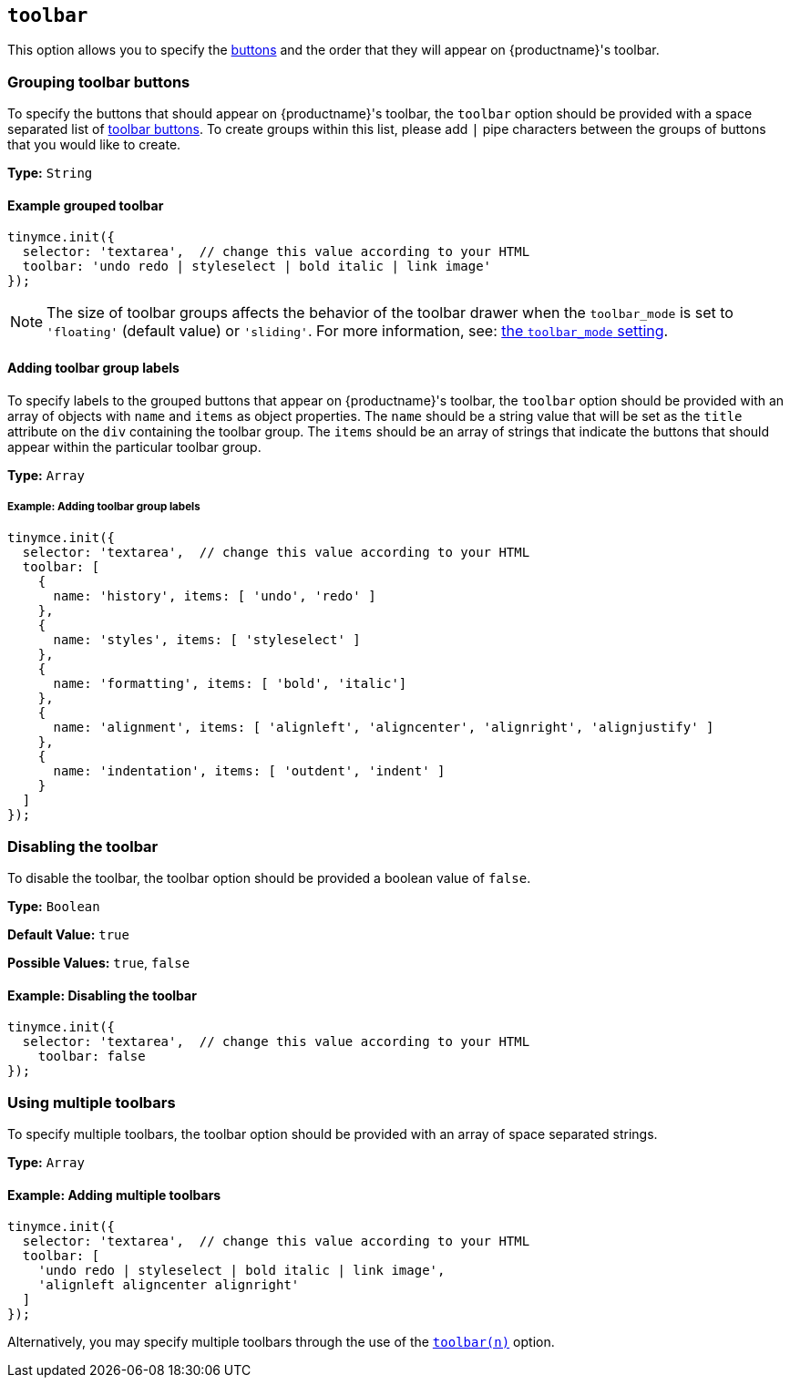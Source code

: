 [[toolbar]]
== `toolbar`

This option allows you to specify the xref:advanced/available-toolbar-buttons.adoc[buttons] and the order that they will appear on {productname}'s toolbar.

=== Grouping toolbar buttons

To specify the buttons that should appear on {productname}'s toolbar, the `toolbar` option should be provided with a space separated list of xref:advanced/available-toolbar-buttons.adoc[toolbar buttons]. To create groups within this list, please add `|` pipe characters between the groups of buttons that you would like to create.

*Type:* `String`

==== Example grouped toolbar

[source, js]
----
tinymce.init({
  selector: 'textarea',  // change this value according to your HTML
  toolbar: 'undo redo | styleselect | bold italic | link image'
});
----

NOTE: The size of toolbar groups affects the behavior of the toolbar drawer when the `toolbar_mode` is set to `'floating'` (default value) or `'sliding'`. For more information, see: xref:toolbar_mode[the `toolbar_mode` setting].

[[addingtoolbargrouplabels]]
==== Adding toolbar group labels

To specify labels to the grouped buttons that appear on {productname}'s toolbar, the `toolbar` option should be provided with an array of objects with `name` and `items` as object properties. The `name` should be a string value that will be set as the `title` attribute on the `div` containing the toolbar group. The `items` should be an array of strings that indicate the buttons that should appear within the particular toolbar group.

*Type:* `Array`

===== Example: Adding toolbar group labels

[source, js]
----
tinymce.init({
  selector: 'textarea',  // change this value according to your HTML
  toolbar: [
    {
      name: 'history', items: [ 'undo', 'redo' ]
    },
    {
      name: 'styles', items: [ 'styleselect' ]
    },
    {
      name: 'formatting', items: [ 'bold', 'italic']
    },
    {
      name: 'alignment', items: [ 'alignleft', 'aligncenter', 'alignright', 'alignjustify' ]
    },
    {
      name: 'indentation', items: [ 'outdent', 'indent' ]
    }
  ]
});
----

=== Disabling the toolbar

To disable the toolbar, the toolbar option should be provided a boolean value of `false`.

*Type:* `Boolean`

*Default Value:* `true`

*Possible Values:* `true`, `false`

==== Example: Disabling the toolbar

[source, js]
----
tinymce.init({
  selector: 'textarea',  // change this value according to your HTML
    toolbar: false
});
----

[[usingmultipletoolbars]]
=== Using multiple toolbars

To specify multiple toolbars, the toolbar option should be provided with an array of space separated strings.

*Type:* `Array`

==== Example: Adding multiple toolbars

[source, js]
----
tinymce.init({
  selector: 'textarea',  // change this value according to your HTML
  toolbar: [
    'undo redo | styleselect | bold italic | link image',
    'alignleft aligncenter alignright'
  ]
});
----

Alternatively, you may specify multiple toolbars through the use of the xref:toolbar_n[`toolbar(n)`] option.
